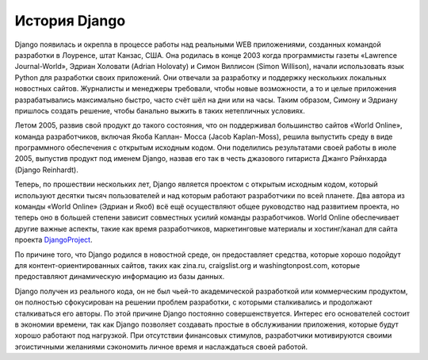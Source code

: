 **************
История Django
**************

Django появилась и окрепла в процессе работы над реальными WEB приложениями,
созданных командой разработки в Лоуренсе, штат Канзас, США. Она родилась в конце
2003 когда программисты газеты «Lawrence Journal-World», Эдриан Холовати (Adrian
Holovaty) и Симон Виллисон (Simon Willison), начали использовать язык Python для
разработки своих приложений. Они отвечали за разработку и поддержку нескольких
локальных новостных сайтов. Журналисты и менеджеры требовали, чтобы новые
возможности, а то и целые приложения разрабатывались максимально быстро, часто
счёт шёл на дни или на часы. Таким образом, Симону и Эдриану пришлось создать
решение, чтобы банально выжить в таких нетепличных условиях.

Летом 2005, развив свой продукт до такого состояния, что он поддерживал
большинство сайтов «World Online», команда разработчиков, включая Якоба Каплан-
Мосса (Jacob Kaplan-Moss), решила выпустить среду в виде программного
обеспечения с открытым исходным кодом. Они поделились результатами своей работы
в июле 2005, выпустив продукт под именем Django, назвав его так в честь
джазового гитариста Джанго Рэйнхарда (Django Reinhardt).

Теперь, по прошествии нескольких лет, Django является проектом с открытым
исходным кодом, который используют десятки тысяч пользователей и над которым
работают разработчики по всей планете. Два автора из команды «World Online»
(Эдриан и Якоб) всё ещё осуществляют общее руководство над развитием проекта, но
теперь оно в большей степени зависит совместных усилий команды разработчиков.
World Online обеспечивает другие важные аспекты, такие как время разработчиков,
маркетинговые материалы и хостинг/канал для сайта проекта DjangoProject_.

По причине того, что Django родился в новостной среде, он предоставляет
средства, которые хорошо подойдут для контент-ориентированных сайтов, таких как
zina.ru, craigslist.org и washingtonpost.com, которые предоставляют
динамическую информацию из базы данных.

Django получен из реального кода, он не был чьей-то академической разработкой
или коммерческим продуктом, он полностью сфокусирован на решении проблем
разработки, с которыми сталкивались и продолжают сталкиваться его авторы. По
этой причине Django постоянно совершенствуется. Интерес его основателей состоит
в экономии времени, так как Django позволяет создавать простые в обслуживании
приложения, которые будут хорошо работают под нагрузкой. При отсутствии
финансовых стимулов, разработчики мотивируются своими эгоистичными желаниями
сэкономить личное время и наслаждаться своей работой.

.. _DjangoProject: http://www.djangoproject.com/
